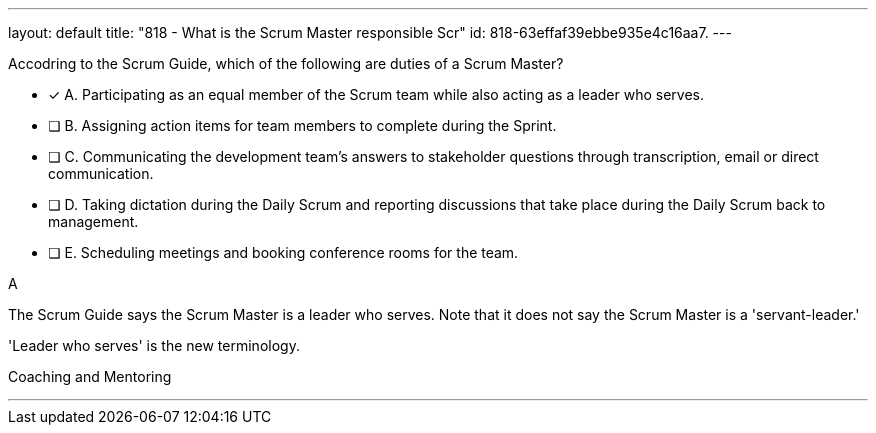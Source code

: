 ---
layout: default 
title: "818 - What is the Scrum Master responsible Scr"
id: 818-63effaf39ebbe935e4c16aa7.
---


[#question]


****

[#query]
--
Accodring to the Scrum Guide, which of the following are duties of a Scrum Master?
--

[#list]
--
* [*] A. Participating as an equal member of the Scrum team while also acting as a leader who serves.
* [ ] B. Assigning action items for team members to complete during the Sprint.
* [ ] C. Communicating the development team's answers to stakeholder questions through transcription, email or direct communication.
* [ ] D. Taking dictation during the Daily Scrum and reporting discussions that take place during the Daily Scrum back to management.
* [ ] E. Scheduling meetings and booking conference rooms for the team.

--
****

[#answer]
A

[#explanation]
--
The Scrum Guide says the Scrum Master is a leader who serves. Note that it does not say the Scrum Master is a 'servant-leader.' 

'Leader who serves' is the new terminology.

--

[#ka]
Coaching and Mentoring

'''

